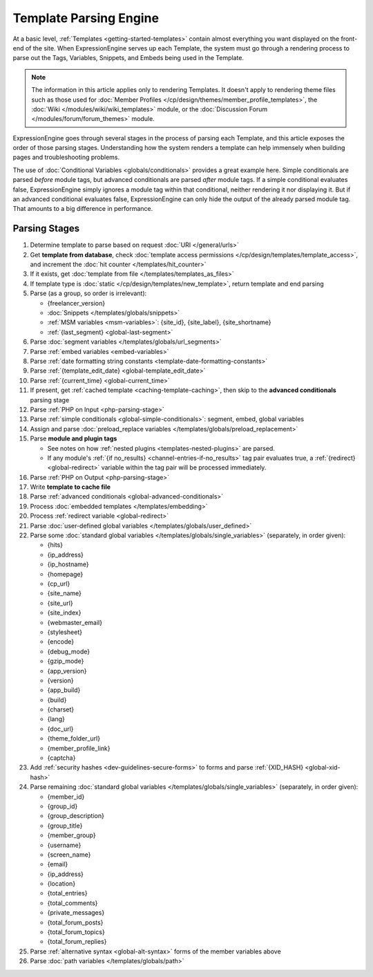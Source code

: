 Template Parsing Engine
=======================

At a basic level, :ref:`Templates <getting-started-templates>` contain
almost everything you want displayed on the front-end of the site. When
ExpressionEngine serves up each Template, the system must go through a
rendering process to parse out the Tags, Variables, Snippets, and Embeds
being used in the Template.

.. note:: The information in this article applies only to rendering
   Templates. It doesn't apply to rendering theme files such as those 
   used for :doc:`Member Profiles 
   </cp/design/themes/member_profile_templates>`, the :doc:`Wiki 
   </modules/wiki/wiki_templates>` module, or the :doc:`Discussion 
   Forum </modules/forum/forum_themes>` module.

ExpressionEngine goes through several stages in the process of parsing
each Template, and this article exposes the order of those parsing
stages. Understanding how the system renders a template can help
immensely when building pages and troubleshooting problems.

The use of :doc:`Conditional Variables <globals/conditionals>` provides
a great example here. Simple conditionals are parsed *before* module
tags, but advanced conditionals are parsed *after* module tags. If a
simple conditional evaluates false, ExpressionEngine simply ignores a
module tag within that conditional, neither rendering it nor displaying
it. But if an advanced conditional evaluates false, ExpressionEngine can
only hide the output of the already parsed module tag. That amounts to a
big difference in performance.

Parsing Stages
--------------

#. Determine template to parse based on request :doc:`URI </general/urls>`

#. Get **template from database**, check :doc:`template access permissions </cp/design/templates/template_access>`, and increment the :doc:`hit counter </templates/hit_counter>`

#. If it exists, get :doc:`template from file </templates/templates_as_files>`

#. If template type is :doc:`static </cp/design/templates/new_template>`, return template and end parsing

#. Parse (as a group, so order is irrelevant):

   * {freelancer_version}
   * :doc:`Snippets </templates/globals/snippets>`
   * :ref:`MSM variables <msm-variables>`: {site_id}, {site_label}, {site_shortname}
   * :ref:`{last_segment} <global-last-segment>`

#. Parse :doc:`segment variables </templates/globals/url_segments>`

#. Parse :ref:`embed variables <embed-variables>`

#. Parse :ref:`date formatting string constants <template-date-formatting-constants>`

#. Parse :ref:`{template_edit_date} <global-template_edit_date>`

#. Parse :ref:`{current_time} <global-current_time>`

#. If present, get :ref:`cached template <caching-template-caching>`, then skip to the **advanced 
   conditionals** parsing stage

#. Parse :ref:`PHP on Input <php-parsing-stage>`

#. Parse :ref:`simple conditionals <global-simple-conditionals>`: segment, embed, global variables

#. Assign and parse :doc:`preload_replace variables </templates/globals/preload_replacement>`

#. Parse **module and plugin tags**

   * See notes on how :ref:`nested plugins <templates-nested-plugins>` are parsed.
   * If any module's :ref:`{if no_results} <channel-entries-if-no_results>` tag pair evaluates true, a :ref:`{redirect} <global-redirect>` variable within the tag pair will be processed immediately.

#. Parse :ref:`PHP on Output <php-parsing-stage>`

#. Write **template to cache file**

#. Parse :ref:`advanced conditionals <global-advanced-conditionals>`

#. Process :doc:`embedded templates </templates/embedding>`

#. Process :ref:`redirect variable <global-redirect>`

#. Parse :doc:`user-defined global variables 
   </templates/globals/user_defined>`

#. Parse some :doc:`standard global variables </templates/globals/single_variables>` (separately, in order given):

   * {hits}
   * {ip_address}
   * {ip_hostname}
   * {homepage}
   * {cp_url}
   * {site_name}
   * {site_url}
   * {site_index}
   * {webmaster_email}
   * {stylesheet}
   * {encode}
   * {debug_mode}
   * {gzip_mode}
   * {app_version}
   * {version}
   * {app_build}
   * {build}
   * {charset}
   * {lang}
   * {doc_url}
   * {theme_folder_url}
   * {member_profile_link}
   * {captcha}

#. Add :ref:`security hashes <dev-guidelines-secure-forms>` to forms and parse :ref:`{XID_HASH} <global-xid-hash>` 

#. Parse remaining :doc:`standard global variables </templates/globals/single_variables>` (separately, in order given):

   * {member_id}
   * {group_id}
   * {group_description}
   * {group_title}
   * {member_group}
   * {username}
   * {screen_name}
   * {email}
   * {ip_address}
   * {location}
   * {total_entries}
   * {total_comments}
   * {private_messages}
   * {total_forum_posts}
   * {total_forum_topics}
   * {total_forum_replies}

#. Parse :ref:`alternative syntax <global-alt-syntax>` forms of the member variables above

#. Parse :doc:`path variables </templates/globals/path>`
